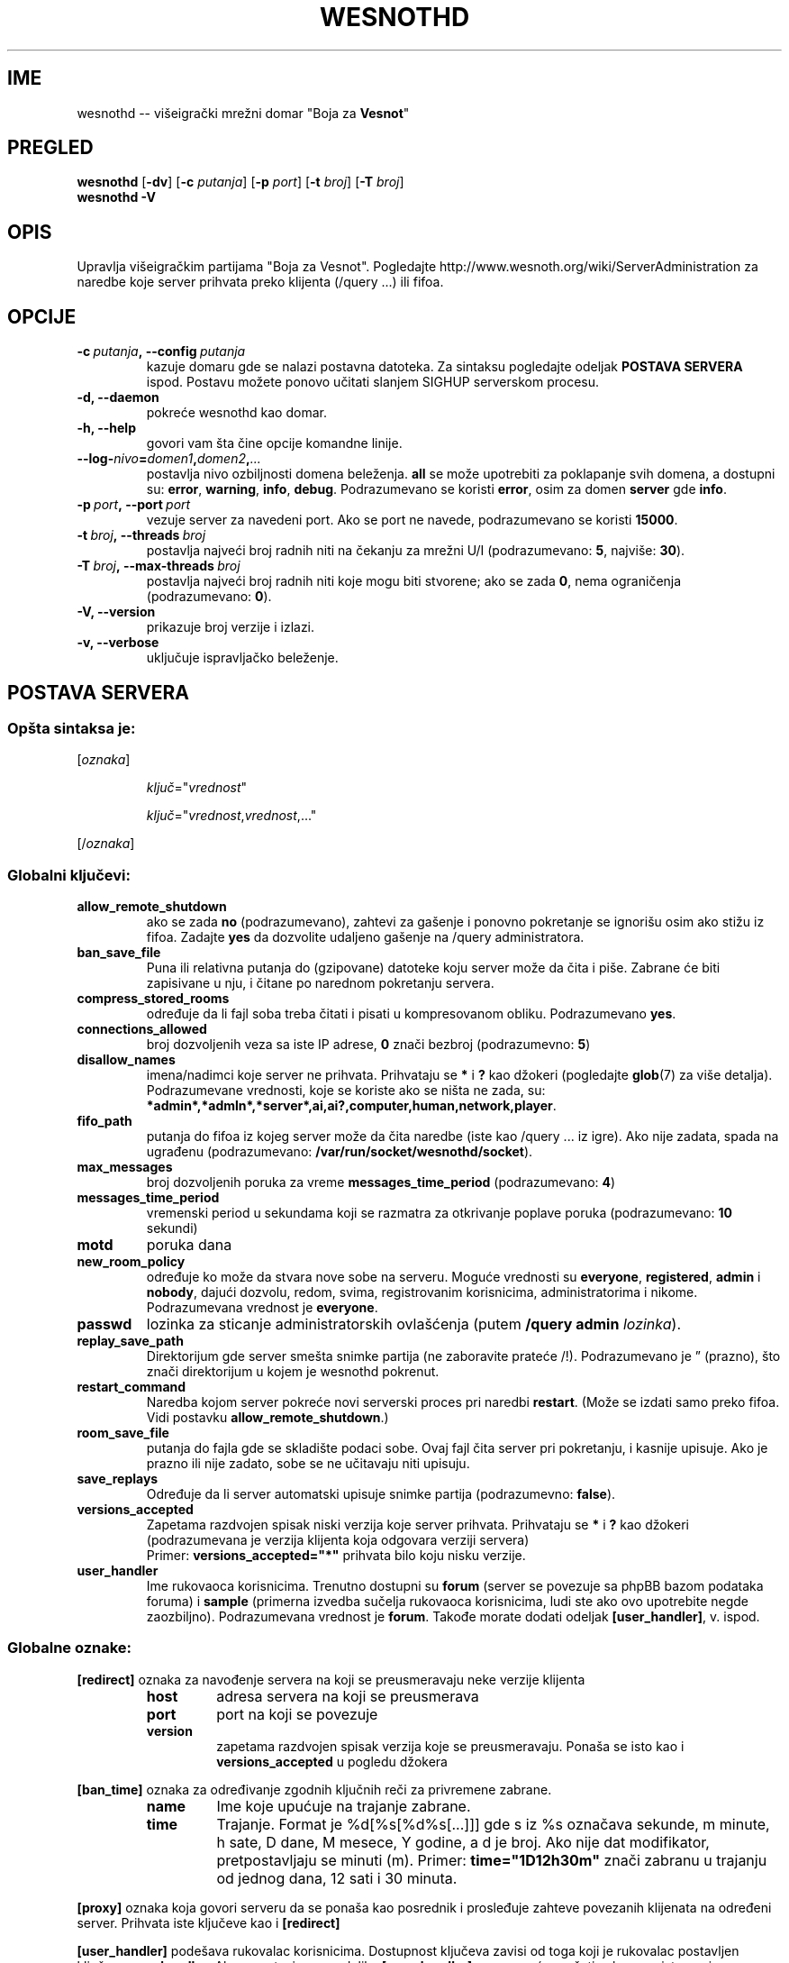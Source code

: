 .\" This program is free software; you can redistribute it and/or modify
.\" it under the terms of the GNU General Public License as published by
.\" the Free Software Foundation; either version 2 of the License, or
.\" (at your option) any later version.
.\"
.\" This program is distributed in the hope that it will be useful,
.\" but WITHOUT ANY WARRANTY; without even the implied warranty of
.\" MERCHANTABILITY or FITNESS FOR A PARTICULAR PURPOSE.  See the
.\" GNU General Public License for more details.
.\"
.\" You should have received a copy of the GNU General Public License
.\" along with this program; if not, write to the Free Software
.\" Foundation, Inc., 51 Franklin Street, Fifth Floor, Boston, MA  02110-1301  USA
.\"
.
.\"*******************************************************************
.\"
.\" This file was generated with po4a. Translate the source file.
.\"
.\"*******************************************************************
.TH WESNOTHD 6 2009 wesnothd "Višeigrački mrežni domar \(dqBoja za Vesnot\(dq"
.
.SH IME
.
wesnothd \-\- višeigrački mrežni domar "Boja za \fBVesnot\fP"
.
.SH PREGLED
.
\fBwesnothd\fP [\|\fB\-dv\fP\|] [\|\fB\-c\fP \fIputanja\fP\|] [\|\fB\-p\fP \fIport\fP\|] [\|\fB\-t\fP
\fIbroj\fP\|] [\|\fB\-T\fP \fIbroj\fP\|]
.br
\fBwesnothd\fP \fB\-V\fP
.
.SH OPIS
.
Upravlja višeigračkim partijama "Boja za Vesnot". Pogledajte
http://www.wesnoth.org/wiki/ServerAdministration za naredbe koje server
prihvata preko klijenta (/query ...) ili fifoa.
.
.SH OPCIJE
.
.TP 
\fB\-c\ \fP\fIputanja\fP\fB,\ \-\-config\fP\fI\ putanja\fP
kazuje domaru gde se nalazi postavna datoteka. Za sintaksu pogledajte
odeljak \fBPOSTAVA SERVERA\fP ispod. Postavu možete ponovo učitati slanjem
SIGHUP serverskom procesu.
.TP 
\fB\-d, \-\-daemon\fP
pokreće wesnothd kao domar.
.TP 
\fB\-h, \-\-help\fP
govori vam šta čine opcije komandne linije.
.TP 
\fB\-\-log\-\fP\fInivo\fP\fB=\fP\fIdomen1\fP\fB,\fP\fIdomen2\fP\fB,\fP\fI...\fP
postavlja nivo ozbiljnosti domena beleženja. \fBall\fP se može upotrebiti za
poklapanje svih domena, a dostupni su: \fBerror\fP,\ \fBwarning\fP,\ \fBinfo\fP,\ \fBdebug\fP. Podrazumevano se koristi \fBerror\fP, osim za domen \fBserver\fP gde
\fBinfo\fP.
.TP 
\fB\-p\ \fP\fIport\fP\fB,\ \-\-port\fP\fI\ port\fP
vezuje server za navedeni port. Ako se port ne navede, podrazumevano se
koristi \fB15000\fP.
.TP 
\fB\-t\ \fP\fIbroj\fP\fB,\ \-\-threads\fP\fI\ broj\fP
postavlja najveći broj radnih niti na čekanju za mrežni U/I (podrazumevano:
\fB5\fP,\ najviše:\ \fB30\fP).
.TP 
\fB\-T\ \fP\fIbroj\fP\fB,\ \-\-max\-threads\fP\fI\ broj\fP
postavlja najveći broj radnih niti koje mogu biti stvorene; ako se zada
\fB0\fP, nema ograničenja (podrazumevano: \fB0\fP).
.TP 
\fB\-V, \-\-version\fP
prikazuje broj verzije i izlazi.
.TP 
\fB\-v, \-\-verbose\fP
uključuje ispravljačko beleženje.
.
.SH "POSTAVA SERVERA"
.
.SS "Opšta sintaksa je:"
.
.P
[\fIoznaka\fP]
.IP
\fIključ\fP="\fIvrednost\fP"
.IP
\fIključ\fP="\fIvrednost\fP,\fIvrednost\fP,..."
.P
[/\fIoznaka\fP]
.
.SS "Globalni ključevi:"
.
.TP 
\fBallow_remote_shutdown\fP
ako se zada \fBno\fP (podrazumevano), zahtevi za gašenje i ponovno pokretanje
se ignorišu osim ako stižu iz fifoa. Zadajte \fByes\fP da dozvolite udaljeno
gašenje na /query administratora.
.TP 
\fBban_save_file\fP
Puna ili relativna putanja do (gzipovane) datoteke koju server može da čita
i piše. Zabrane će biti zapisivane u nju, i čitane po narednom pokretanju
servera.
.TP 
\fBcompress_stored_rooms\fP
određuje da li fajl soba treba čitati i pisati u kompresovanom
obliku. Podrazumevano \fByes\fP.
.TP 
\fBconnections_allowed\fP
broj dozvoljenih veza sa iste IP adrese, \fB0\fP znači bezbroj (podrazumevno:
\fB5\fP)
.TP 
\fBdisallow_names\fP
imena/nadimci koje server ne prihvata. Prihvataju se \fB*\fP i \fB?\fP kao džokeri
(pogledajte \fBglob\fP(7) za više detalja). Podrazumevane vrednosti, koje se
koriste ako se ništa ne zada, su:
\fB*admin*,*admln*,*server*,ai,ai?,computer,human,network,player\fP.
.TP 
\fBfifo_path\fP
putanja do fifoa iz kojeg server može da čita naredbe (iste kao /query
\&... iz igre). Ako nije zadata, spada na ugrađenu (podrazumevano:
\fB/var/run/socket/wesnothd/socket\fP).
.TP 
\fBmax_messages\fP
broj dozvoljenih poruka za vreme \fBmessages_time_period\fP (podrazumevano:
\fB4\fP)
.TP 
\fBmessages_time_period\fP
vremenski period u sekundama koji se razmatra za otkrivanje poplave poruka
(podrazumevano: \fB10\fP sekundi)
.TP 
\fBmotd\fP
poruka dana
.TP 
\fBnew_room_policy\fP
određuje ko može da stvara nove sobe na serveru. Moguće vrednosti su
\fBeveryone\fP, \fBregistered\fP, \fBadmin\fP i \fBnobody\fP, dajući dozvolu, redom,
svima, registrovanim korisnicima, administratorima i nikome. Podrazumevana
vrednost je \fBeveryone\fP.
.TP 
\fBpasswd\fP
lozinka za sticanje administratorskih ovlašćenja (putem \fB/query admin
\fP\fIlozinka\fP).
.TP 
\fBreplay_save_path\fP
Direktorijum gde server smešta snimke partija (ne zaboravite prateće
/!). Podrazumevano je \*(rq (prazno), što znači direktorijum u kojem je
wesnothd pokrenut.
.TP 
\fBrestart_command\fP
Naredba kojom server pokreće novi serverski proces pri naredbi
\fBrestart\fP. (Može se izdati samo preko fifoa. Vidi postavku
\fBallow_remote_shutdown\fP.)
.TP 
\fBroom_save_file\fP
putanja do fajla gde se skladište podaci sobe. Ovaj fajl čita server pri
pokretanju, i kasnije upisuje. Ako je prazno ili nije zadato, sobe se ne
učitavaju niti upisuju.
.TP 
\fBsave_replays\fP
Određuje da li server automatski upisuje snimke partija (podrazumevno:
\fBfalse\fP).
.TP 
\fBversions_accepted\fP
Zapetama razdvojen spisak niski verzija koje server prihvata. Prihvataju se
\fB*\fP i \fB?\fP kao džokeri (podrazumevana je verzija klijenta koja odgovara
verziji servera)
.br
Primer: \fBversions_accepted="*"\fP prihvata bilo koju nisku verzije.
.TP  
\fBuser_handler\fP
Ime rukovaoca korisnicima. Trenutno dostupni su \fBforum\fP (server se povezuje
sa phpBB bazom podataka foruma) i \fBsample\fP (primerna izvedba sučelja
rukovaoca korisnicima, ludi ste ako ovo upotrebite negde
zaozbiljno). Podrazumevana vrednost je \fBforum\fP. Takođe morate dodati
odeljak \fB[user_handler]\fP, v. ispod.
.
.SS "Globalne oznake:"
.
.P
\fB[redirect]\fP oznaka za navođenje servera na koji se preusmeravaju neke
verzije klijenta
.RS
.TP 
\fBhost\fP
adresa servera na koji se preusmerava
.TP 
\fBport\fP
port na koji se povezuje
.TP 
\fBversion\fP
zapetama razdvojen spisak verzija koje se preusmeravaju. Ponaša se isto kao
i \fBversions_accepted\fP u pogledu džokera
.RE
.P
\fB[ban_time]\fP oznaka za određivanje zgodnih ključnih reči za privremene
zabrane.
.RS
.TP 
\fBname\fP
Ime koje upućuje na trajanje zabrane.
.TP 
\fBtime\fP
Trajanje. Format je %d[%s[%d%s[...]]] gde s iz %s označava sekunde, m
minute, h sate, D dane, M mesece, Y godine, a d je broj. Ako nije dat
modifikator, pretpostavljaju se minuti (m). Primer: \fBtime="1D12h30m"\fP znači
zabranu u trajanju od jednog dana, 12 sati i 30 minuta.
.RE
.P
\fB[proxy]\fP oznaka koja govori serveru da se ponaša kao posrednik i
prosleđuje zahteve povezanih klijenata na određeni server. Prihvata iste
ključeve kao i \fB[redirect]\fP
.RE
.P
\fB[user_handler]\fP podešava rukovalac korisnicima. Dostupnost ključeva zavisi
od toga koji je rukovalac postavljen ključem \fBuser_handler\fP. Ako u postavi
nema odeljka \fB[user_handler]\fP, server neće pružati uslugu registrovanja
nadimaka.
.RS
.TP  
\fBdb_host\fP
(za user_handler=forum) ime domaćina servera baze podataka
.TP  
\fBdb_name\fP
(za user_handler=forum) ime baze podataka
.TP  
\fBdb_user\fP
(za user_handler=forum) ime korisnika pod kojim se prijavljuje u bazu
podataka
.TP  
\fBdb_password\fP
(za user_handler=forum) lozinka zadatog korisnika
.TP  
\fBdb_users_table\fP
(za user_handler=forum) ime tabele u kojoj phpBB forumi upisuju podatke o
korisnicima. Najverovatnije će to biti <prefiks\-tabele>_users
(npr. phpbb3_users).
.TP  
\fBdb_extra_table\fP
(za user_handler=forum) ime tabele u koju wesnothd upisuje svoje podatke o
korisnicima. Ovu tabelu moraćete ručno da napravite, npr.: \fBCREATE TABLE
<ime\-tabele>(username VARCHAR(255) PRIMARY KEY, user_lastvisit INT
UNSIGNED NOT NULL DEFAULT 0, user_is_moderator TINYINT(4) NOT NULL DEFAULT
0);\fP
.TP  
\fBuser_expiration\fP
(za user_handler=sample) vreme po kojem registrovani nadimak ističe (u
danima).
.RE
.P
\fB[mail]\fP podešava SMTP server kroz koji rukovalac korisnicima šalje
poštu. Trenutno samo za primerni rukovalac.
.RS
.TP  
\fBserver\fP
Ime domaćina udaljenog servera
.TP  
\fBusername\fP
Korisničko ime za prijavljivanje na poštanski server.
.TP  
\fBpassword\fP
Korisnikova lozinka.
.TP  
\fBfrom_address\fP
Adresa za odgovore na vašu poštu.
.TP  
\fBmail_port\fP
Port na kojem sluša poštanski server. Podrazumevano 25.
.
.SH "EXIT STATUS"
.
Normal exit status is 0 when the server was properly shutdown. An exit
status of 2 indicates an error with the command line options.
.
.SH AUTOR
.
Napisao Dejvid Vajt (David White) <davidnwhite@verizon.net>. Uredili
Nils Knojper (Nils Kneuper) <crazy\-ivanovic@gmx.net>, ott
<ott@gaon.net>, Soliton <soliton.de@gmail.com> i Tomas
Baumhauer (Thomas Baumhauer) <thomas.baumhauer@gmail.com>. Ovu
uputnu stranicu prvobitno je napisao Siril Butor (Cyril Bouthors)
<cyril@bouthors.org>.
.br
Posetite zvaničnu domaću stranicu: http://www.wesnoth.org/
.
.SH "AUTORSKA PRAVA"
.
Autorska prava \(co 2003\-2009 Dejvid Vajt (David White)
<davidnwhite@verizon.net>.
.br
Ovo je slobodan softver; licenciran je pod uslovima OJL verzije 2  (GPLv2),
koju izdaje Zadužbina za slobodni softver. Nema BILO KAKVE GARANCIJE; čak ni
za KOMERCIJALNU VREDNOST ili ISPUNJAVANJE ODREĐENE POTREBE.
.
.SH "POGLEDATI JOŠ"
.
\fBwesnoth\fP(6).
